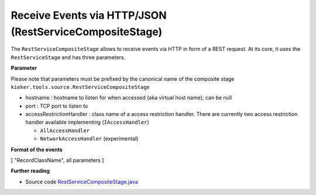 .. _architecture-receive-events-via-http:

Receive Events via HTTP/JSON (RestServiceCompositeStage) 
========================================================

The ``RestServiceCompositeStage`` allows to receive events via HTTP in
form of a REST request. At its core, it uses the ``RestServiceStage``
and has three parameters.

**Parameter**

Please note that parameters must be prefixed by the canonical name of
the composite stage ``kieker.tools.source.RestServiceCompositeStage``

-  hostname : hostname to listen for when accessed (aka virtual host
   name); can be null
-  port : TCP port to listen to
-  accessRestrictionHandler : class name of a access restriction
   handler. There are currently two access restriction handler available
   implementing (``IAccessHandler``)

   -  ``AllAccessHandler``
   -  ``NetworkAccessHandler`` (experimental)

**Format of the events**

[ "RecordClassName", all parameters ]

**Further reading**

-  Source code
   `RestServiceCompositeStage.java <https://github.com/kieker-monitoring/kieker/blob/master/kieker-tools/src/kieker/tools/source/RestServiceCompositeStage.java>`_

